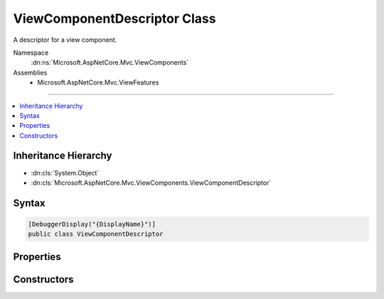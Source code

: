 

ViewComponentDescriptor Class
=============================






A descriptor for a view component.


Namespace
    :dn:ns:`Microsoft.AspNetCore.Mvc.ViewComponents`
Assemblies
    * Microsoft.AspNetCore.Mvc.ViewFeatures

----

.. contents::
   :local:



Inheritance Hierarchy
---------------------


* :dn:cls:`System.Object`
* :dn:cls:`Microsoft.AspNetCore.Mvc.ViewComponents.ViewComponentDescriptor`








Syntax
------

.. code-block:: csharp

    [DebuggerDisplay("{DisplayName}")]
    public class ViewComponentDescriptor








.. dn:class:: Microsoft.AspNetCore.Mvc.ViewComponents.ViewComponentDescriptor
    :hidden:

.. dn:class:: Microsoft.AspNetCore.Mvc.ViewComponents.ViewComponentDescriptor

Properties
----------

.. dn:class:: Microsoft.AspNetCore.Mvc.ViewComponents.ViewComponentDescriptor
    :noindex:
    :hidden:

    
    .. dn:property:: Microsoft.AspNetCore.Mvc.ViewComponents.ViewComponentDescriptor.DisplayName
    
        
    
        
        Gets or sets the display name of the view component.
    
        
        :rtype: System.String
    
        
        .. code-block:: csharp
    
            public string DisplayName
            {
                get;
                set;
            }
    
    .. dn:property:: Microsoft.AspNetCore.Mvc.ViewComponents.ViewComponentDescriptor.FullName
    
        
    
        
        Gets or sets the full name.
    
        
        :rtype: System.String
    
        
        .. code-block:: csharp
    
            public string FullName
            {
                get;
                set;
            }
    
    .. dn:property:: Microsoft.AspNetCore.Mvc.ViewComponents.ViewComponentDescriptor.Id
    
        
    
        
        Gets or set the generated unique identifier for this :any:`Microsoft.AspNetCore.Mvc.ViewComponents.ViewComponentDescriptor`\.
    
        
        :rtype: System.String
    
        
        .. code-block:: csharp
    
            public string Id
            {
                get;
                set;
            }
    
    .. dn:property:: Microsoft.AspNetCore.Mvc.ViewComponents.ViewComponentDescriptor.MethodInfo
    
        
    
        
        Gets or sets the :any:`System.Reflection.MethodInfo` to invoke.
    
        
        :rtype: System.Reflection.MethodInfo
    
        
        .. code-block:: csharp
    
            public MethodInfo MethodInfo
            {
                get;
                set;
            }
    
    .. dn:property:: Microsoft.AspNetCore.Mvc.ViewComponents.ViewComponentDescriptor.ShortName
    
        
    
        
        Gets or sets the short name.
    
        
        :rtype: System.String
    
        
        .. code-block:: csharp
    
            public string ShortName
            {
                get;
                set;
            }
    
    .. dn:property:: Microsoft.AspNetCore.Mvc.ViewComponents.ViewComponentDescriptor.TypeInfo
    
        
    
        
        Gets or sets the :any:`System.Reflection.TypeInfo`\.
    
        
        :rtype: System.Reflection.TypeInfo
    
        
        .. code-block:: csharp
    
            public TypeInfo TypeInfo
            {
                get;
                set;
            }
    

Constructors
------------

.. dn:class:: Microsoft.AspNetCore.Mvc.ViewComponents.ViewComponentDescriptor
    :noindex:
    :hidden:

    
    .. dn:constructor:: Microsoft.AspNetCore.Mvc.ViewComponents.ViewComponentDescriptor.ViewComponentDescriptor()
    
        
    
        
        Creates a new :any:`Microsoft.AspNetCore.Mvc.ViewComponents.ViewComponentDescriptor`\.
    
        
    
        
        .. code-block:: csharp
    
            public ViewComponentDescriptor()
    

